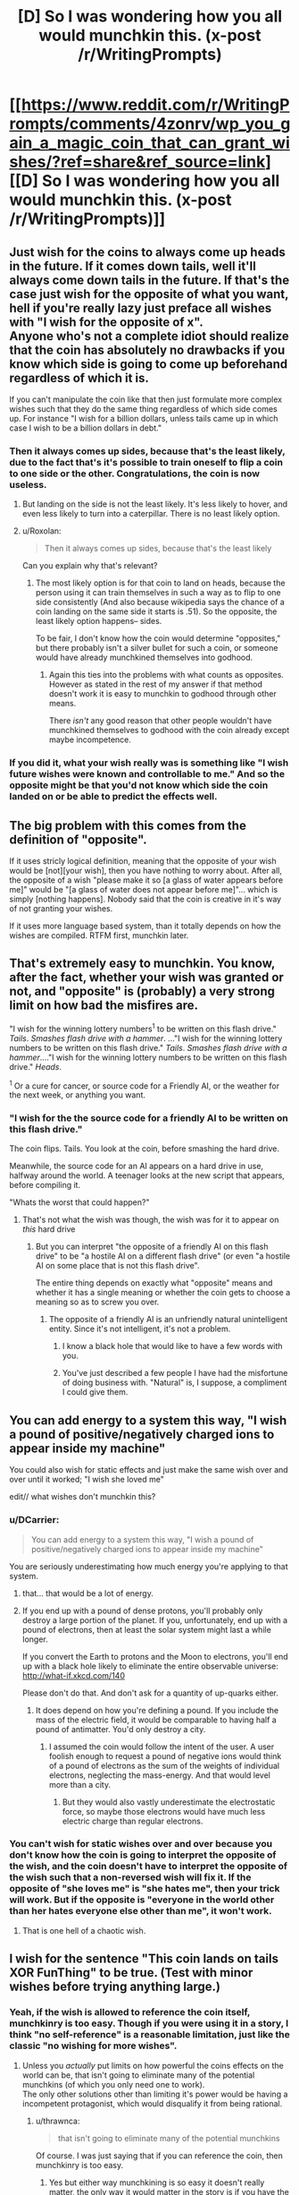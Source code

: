 #+TITLE: [D] So I was wondering how you all would munchkin this. (x-post /r/WritingPrompts)

* [[https://www.reddit.com/r/WritingPrompts/comments/4zonrv/wp_you_gain_a_magic_coin_that_can_grant_wishes/?ref=share&ref_source=link][[D] So I was wondering how you all would munchkin this. (x-post /r/WritingPrompts)]]
:PROPERTIES:
:Author: diraniola
:Score: 16
:DateUnix: 1472246425.0
:DateShort: 2016-Aug-27
:END:

** Just wish for the coins to always come up heads in the future. If it comes down tails, well it'll always come down tails in the future. If that's the case just wish for the opposite of what you want, hell if you're really lazy just preface all wishes with "I wish for the opposite of x".\\
Anyone who's not a complete idiot should realize that the coin has absolutely no drawbacks if you know which side is going to come up beforehand regardless of which it is.

If you can't manipulate the coin like that then just formulate more complex wishes such that they do the same thing regardless of which side comes up. For instance "I wish for a billion dollars, unless tails came up in which case I wish to be a billion dollars in debt."
:PROPERTIES:
:Author: vakusdrake
:Score: 46
:DateUnix: 1472248098.0
:DateShort: 2016-Aug-27
:END:

*** Then it always comes up sides, because that's the least likely, due to the fact that's it's possible to train oneself to flip a coin to one side or the other. Congratulations, the coin is now useless.
:PROPERTIES:
:Author: GaBeRockKing
:Score: 3
:DateUnix: 1472262765.0
:DateShort: 2016-Aug-27
:END:

**** But landing on the side is not the least likely. It's less likely to hover, and even less likely to turn into a caterpillar. There is no least likely option.
:PROPERTIES:
:Author: DCarrier
:Score: 10
:DateUnix: 1472282770.0
:DateShort: 2016-Aug-27
:END:


**** u/Roxolan:
#+begin_quote
  Then it always comes up sides, because that's the least likely
#+end_quote

Can you explain why that's relevant?
:PROPERTIES:
:Author: Roxolan
:Score: 2
:DateUnix: 1472263171.0
:DateShort: 2016-Aug-27
:END:

***** The most likely option is for that coin to land on heads, because the person using it can train themselves in such a way as to flip to one side consistently (And also because wikipedia says the chance of a coin landing on the same side it starts is .51). So the opposite, the least likely option happens-- sides.

To be fair, I don't know how the coin would determine "opposites," but there probably isn't a silver bullet for such a coin, or someone would have already munchkined themselves into godhood.
:PROPERTIES:
:Author: GaBeRockKing
:Score: 2
:DateUnix: 1472263454.0
:DateShort: 2016-Aug-27
:END:

****** Again this ties into the problems with what counts as opposites. However as stated in the rest of my answer if that method doesn't work it is easy to munchkin to godhood through other means.

There /isn't/ any good reason that other people wouldn't have munchkined themselves to godhood with the coin already except maybe incompetence.
:PROPERTIES:
:Author: vakusdrake
:Score: 2
:DateUnix: 1472266487.0
:DateShort: 2016-Aug-27
:END:


*** If you did it, what your wish really was is something like "I wish future wishes were known and controllable to me." And so the opposite might be that you'd not know which side the coin landed on or be able to predict the effects well.
:PROPERTIES:
:Author: Nepene
:Score: 1
:DateUnix: 1472402133.0
:DateShort: 2016-Aug-28
:END:


** The big problem with this comes from the definition of "opposite".

If it uses stricly logical definition, meaning that the opposite of your wish would be [not][your wish], then you have nothing to worry about. After all, the opposite of a wish "please make it so [a glass of water appears before me]" would be "[a glass of water does not appear before me]"... which is simply [nothing happens]. Nobody said that the coin is creative in it's way of not granting your wishes.

If it uses more language based system, than it totally depends on how the wishes are compiled. RTFM first, munchkin later.
:PROPERTIES:
:Author: vallar57
:Score: 29
:DateUnix: 1472253835.0
:DateShort: 2016-Aug-27
:END:


** That's extremely easy to munchkin. You know, after the fact, whether your wish was granted or not, and "opposite" is (probably) a very strong limit on how bad the misfires are.

"I wish for the winning lottery numbers^{1} to be written on this flash drive." /Tails/. /Smashes flash drive with a hammer/. ..."I wish for the winning lottery numbers to be written on this flash drive." /Tails/. /Smashes flash drive with a hammer/...."I wish for the winning lottery numbers to be written on this flash drive." /Heads/.

^{1} Or a cure for cancer, or source code for a Friendly AI, or the weather for the next week, or anything you want.
:PROPERTIES:
:Author: ulyssessword
:Score: 19
:DateUnix: 1472248288.0
:DateShort: 2016-Aug-27
:END:

*** "I wish for the the source code for a friendly AI to be written on this flash drive."

The coin flips. Tails. You look at the coin, before smashing the hard drive.

Meanwhile, the source code for an AI appears on a hard drive in use, halfway around the world. A teenager looks at the new script that appears, before compiling it.

"Whats the worst that could happen?"
:PROPERTIES:
:Author: frozenLake123
:Score: 15
:DateUnix: 1472251057.0
:DateShort: 2016-Aug-27
:END:

**** That's not what the wish was though, the wish was for it to appear on /this/ hard drive
:PROPERTIES:
:Author: KerbalFactorioLeague
:Score: 3
:DateUnix: 1472261754.0
:DateShort: 2016-Aug-27
:END:

***** But you can interpret "the opposite of a friendly AI on this flash drive" to be "a hostile AI on a different flash drive" (or even "a hostile AI on some place that is not this flash drive".

The entire thing depends on exactly what "opposite" means and whether it has a single meaning or whether the coin gets to choose a meaning so as to screw you over.
:PROPERTIES:
:Author: Jiro_T
:Score: 6
:DateUnix: 1472269553.0
:DateShort: 2016-Aug-27
:END:

****** The opposite of a friendly AI is an unfriendly natural unintelligent entity. Since it's not intelligent, it's not a problem.
:PROPERTIES:
:Author: DCarrier
:Score: 8
:DateUnix: 1472282914.0
:DateShort: 2016-Aug-27
:END:

******* I know a black hole that would like to have a few words with you.
:PROPERTIES:
:Author: Toricon
:Score: 7
:DateUnix: 1472296837.0
:DateShort: 2016-Aug-27
:END:


******* You've just described a few people I have had the misfortune of doing business with. "Natural" is, I suppose, a compliment I could give them.
:PROPERTIES:
:Author: LeifCarrotson
:Score: 2
:DateUnix: 1472509850.0
:DateShort: 2016-Aug-30
:END:


** You can add energy to a system this way, "I wish a pound of positive/negatively charged ions to appear inside my machine"

You could also wish for static effects and just make the same wish over and over until it worked; "I wish she loved me"

edit// what wishes don't munchkin this?
:PROPERTIES:
:Author: monkyyy0
:Score: 15
:DateUnix: 1472253338.0
:DateShort: 2016-Aug-27
:END:

*** u/DCarrier:
#+begin_quote
  You can add energy to a system this way, "I wish a pound of positive/negatively charged ions to appear inside my machine"
#+end_quote

You are seriously underestimating how much energy you're applying to that system.
:PROPERTIES:
:Author: DCarrier
:Score: 9
:DateUnix: 1472283041.0
:DateShort: 2016-Aug-27
:END:

**** that... that would be a lot of energy.
:PROPERTIES:
:Author: Strange-Aeons
:Score: 3
:DateUnix: 1472364406.0
:DateShort: 2016-Aug-28
:END:


**** If you end up with a pound of dense protons, you'll probably only destroy a large portion of the planet. If you, unfortunately, end up with a pound of electrons, then at least the solar system might last a while longer.

If you convert the Earth to protons and the Moon to electrons, you'll end up with a black hole likely to eliminate the entire observable universe: [[http://what-if.xkcd.com/140]]

Please don't do that. And don't ask for a quantity of up-quarks either.
:PROPERTIES:
:Author: LeifCarrotson
:Score: 1
:DateUnix: 1472510238.0
:DateShort: 2016-Aug-30
:END:

***** It does depend on how you're defining a pound. If you include the mass of the electric field, it would be comparable to having half a pound of antimatter. You'd only destroy a city.
:PROPERTIES:
:Author: DCarrier
:Score: 1
:DateUnix: 1472510923.0
:DateShort: 2016-Aug-30
:END:

****** I assumed the coin would follow the intent of the user. A user foolish enough to request a pound of negative ions would think of a pound of electrons as the sum of the weights of individual electrons, neglecting the mass-energy. And that would level more than a city.
:PROPERTIES:
:Author: LeifCarrotson
:Score: 1
:DateUnix: 1472519231.0
:DateShort: 2016-Aug-30
:END:

******* But they would also vastly underestimate the electrostatic force, so maybe those electrons would have much less electric charge than regular electrons.
:PROPERTIES:
:Author: DCarrier
:Score: 1
:DateUnix: 1472519472.0
:DateShort: 2016-Aug-30
:END:


*** You can't wish for static wishes over and over because you don't know how the coin is going to interpret the opposite of the wish, and the coin doesn't have to interpret the opposite of the wish such that a non-reversed wish will fix it. If the opposite of "she loves me" is "she hates me", then your trick will work. But if the opposite is "everyone in the world other than her hates everyone else other than me", it won't work.
:PROPERTIES:
:Author: Jiro_T
:Score: 5
:DateUnix: 1472269709.0
:DateShort: 2016-Aug-27
:END:

**** That is one hell of a chaotic wish.
:PROPERTIES:
:Author: MolochHASME
:Score: 5
:DateUnix: 1472279372.0
:DateShort: 2016-Aug-27
:END:


** I wish for the sentence "This coin lands on tails XOR FunThing" to be true. (Test with minor wishes before trying anything large.)
:PROPERTIES:
:Author: EliezerYudkowsky
:Score: 24
:DateUnix: 1472257009.0
:DateShort: 2016-Aug-27
:END:

*** Yeah, if the wish is allowed to reference the coin itself, munchkinry is too easy. Though if you were using it in a story, I think "no self-reference" is a reasonable limitation, just like the classic "no wishing for more wishes".
:PROPERTIES:
:Author: thrawnca
:Score: 2
:DateUnix: 1472425389.0
:DateShort: 2016-Aug-29
:END:

**** Unless you /actually/ put limits on how powerful the coins effects on the world can be, that isn't going to eliminate many of the potential munchkins (of which you only need one to work).\\
The only other solutions other than limiting it's power would be having a incompetent protagonist, which would disqualify it from being rational.
:PROPERTIES:
:Author: vakusdrake
:Score: 1
:DateUnix: 1472425735.0
:DateShort: 2016-Aug-29
:END:

***** u/thrawnca:
#+begin_quote
  that isn't going to eliminate many of the potential munchkins
#+end_quote

Of course. I was just saying that if you can reference the coin, then munchkinry is too easy.
:PROPERTIES:
:Author: thrawnca
:Score: 2
:DateUnix: 1472511261.0
:DateShort: 2016-Aug-30
:END:

****** Yes but either way munchkining is so easy it doesn't really matter, the only way it would matter in the story is if you have the person who picks up be an absolute idiot.
:PROPERTIES:
:Author: vakusdrake
:Score: 1
:DateUnix: 1472514214.0
:DateShort: 2016-Aug-30
:END:


** There are many wishes that would have essentially the same result regardless of either heads or tails. Wishing a specific person 100 km directly towards the center of the Earth would kill said person either way for instance.

Other wishes would be completely harmless to you if the coin lands on tails. Like wishing for a specific valuable item or substance to appear at the exact given coordinates specified in your wish.
:PROPERTIES:
:Author: Bowbreaker
:Score: 11
:DateUnix: 1472251455.0
:DateShort: 2016-Aug-27
:END:

*** Well unless the coin is chooses to interpret the opposite of creating a object, to be creating a antimatter version of that object in which case...
:PROPERTIES:
:Author: vakusdrake
:Score: 6
:DateUnix: 1472266633.0
:DateShort: 2016-Aug-27
:END:

**** Or as "everyone except that person is moved 100 km towards the center of the Earth".
:PROPERTIES:
:Author: Jiro_T
:Score: 2
:DateUnix: 1472269905.0
:DateShort: 2016-Aug-27
:END:

***** That's not really the opposite though. Colloquially, the opposite of "A is moved by X" is "A is moved by --X". Formally, the opposite is "A is not moved by X".

There's no meaning of "opposite" that would lead to "All P such that P is not A are moved by X". Why would it operate on a complementary domain and, further, why would it use "the set of all people" as the superset rather than "the set of all things"?
:PROPERTIES:
:Author: ZeroNihilist
:Score: 3
:DateUnix: 1472273519.0
:DateShort: 2016-Aug-27
:END:

****** u/Jiro_T:
#+begin_quote
  Why would it operate on a complementary domain and, further, why would it use "the set of all people" as the superset rather than "the set of all things"?
#+end_quote

Because the question doesn't specify which of those it does, so it can do any of them it wants to and choose between them for any reason. It could pick a colloquial opposite, a formal opposite, or something else depending on which of those it thinks screws you over the most.
:PROPERTIES:
:Author: Jiro_T
:Score: 1
:DateUnix: 1472292023.0
:DateShort: 2016-Aug-27
:END:

******* But that wouldn't be any meaning of "opposite". It's not "heads it does your wish, tails it attempts to destroy everything you hold dear".
:PROPERTIES:
:Author: ZeroNihilist
:Score: 2
:DateUnix: 1472297144.0
:DateShort: 2016-Aug-27
:END:

******** When dealing with an unfriendly AI, like this coin, you can hardly reliably expect it to be fair.
:PROPERTIES:
:Author: Nepene
:Score: 2
:DateUnix: 1472401540.0
:DateShort: 2016-Aug-28
:END:


*** I would hope the coin is smart enough to know what you want to achieve, and create the opposite effect on tails.

For example, it could boil the wish "Move Steve 100 kilometers further away from the earth's center than he currently is" down to "Kill Steve", and on tails it would do something positive for Steve instead. Maybe extend his life by however many years you would have cut it short?

How it calculates these value estimates, though, would be another question. The least exploitable version, I think, would be for it to have some sort of utility function that roughly matches that of the average human, and takes your goals into account when fulfilling the wishes. That way the results are comprehensible and predictable, but harder to game.
:PROPERTIES:
:Author: Kylinger
:Score: 1
:DateUnix: 1472345868.0
:DateShort: 2016-Aug-28
:END:


** I suppose it would depend on how much of a monkey's uncle the coin is. For example, say you want to be more intelligent. Obviously that's dangerous to wish for directly, so you wish for a Fountain of Cleverness. The coin comes up tails. Supposing I'm the genie of the coin, there are a few different opposites I can use here.

1: A fountain is created in the desired location. Anyone drinking from the fountain becomes a complete moron.

2: A fountain is created in the desired location. Anyone who doesn't drink from the fountain is imbued with cleverness.

3: A reverse-fountain is created in the desired location. Everywhere except the inside of the fountain is flooded with the Elixir of Cleverness, and everybody drowns.

4: A fountain is created on Pluto. Anyone who drinks from the fountain becomes a superintelligent paperclip maximizer and destroys the universe.

And so on.
:PROPERTIES:
:Author: UltraRedSpectrum
:Score: 8
:DateUnix: 1472256409.0
:DateShort: 2016-Aug-27
:END:

*** Eh, 3 is just adding things onto the wish. If that could happen then no matter what the coin landed on the result could be "X, and also the sun explodes, killing everyone"
:PROPERTIES:
:Author: KerbalFactorioLeague
:Score: 3
:DateUnix: 1472261932.0
:DateShort: 2016-Aug-27
:END:

**** I disagree. "Everywhere except the inside of the fountain is flooded" is not a random extra, it's a valid interpretation (one of many) of "the opposite of a fountain".
:PROPERTIES:
:Author: Roxolan
:Score: 7
:DateUnix: 1472263296.0
:DateShort: 2016-Aug-27
:END:


** "I wish for this coin to land on tails."
:PROPERTIES:
:Author: appropriate-username
:Score: 4
:DateUnix: 1472247484.0
:DateShort: 2016-Aug-27
:END:

*** That's not munchkining that's just trying to create a logical paradox. Given how presumably powerful the coin is I wouldn't recommend doing something like that if you don't want to destroy the universe or something.
:PROPERTIES:
:Author: vakusdrake
:Score: 4
:DateUnix: 1472248230.0
:DateShort: 2016-Aug-27
:END:

**** It would just land on heads, rebound and then land on tails before you can wish for something new. Or the other way around.
:PROPERTIES:
:Author: Bowbreaker
:Score: 5
:DateUnix: 1472250609.0
:DateShort: 2016-Aug-27
:END:


*** Fish in a barrel.
:PROPERTIES:
:Author: AmeteurOpinions
:Score: 2
:DateUnix: 1472247814.0
:DateShort: 2016-Aug-27
:END:


** Be very, very careful what you wish for.

"I wish for a 1 kg block of gold to appear on my desk."

/Tails/

A 1 kg block of anti-gold appears. The antimatter immediately reacts with the atmosphere and the desk, releasing 9 x 10^{16} joules of energy (~20 megatons, or 1000 Hiroshima-equivalents).
:PROPERTIES:
:Author: ulyssessword
:Score: 10
:DateUnix: 1472257873.0
:DateShort: 2016-Aug-27
:END:

*** This possibility did occur to me, and unfortunately it might make it to risky to create any material right away, one way to test it would be to create stuff on mars and see if there's anything about a bizarre martian explosion on the news later.
:PROPERTIES:
:Author: vakusdrake
:Score: 4
:DateUnix: 1472266906.0
:DateShort: 2016-Aug-27
:END:

**** It could reverse the wish by creating something everywhere except Mars.
:PROPERTIES:
:Author: Jiro_T
:Score: 4
:DateUnix: 1472269227.0
:DateShort: 2016-Aug-27
:END:


** /I wish all malaria parasites mutate into the form that maximizes their own longevity./

Heads: harmless commensal organism

Tails: extinct

Either way, no more malaria
:PROPERTIES:
:Author: dspeyer
:Score: 4
:DateUnix: 1472270224.0
:DateShort: 2016-Aug-27
:END:

*** I think you vastly underestimate how much room that wish has to go horribly wrong...\\
What if it mutates into something capable of functioning as a GAI?
:PROPERTIES:
:Author: vakusdrake
:Score: 2
:DateUnix: 1472330681.0
:DateShort: 2016-Aug-28
:END:

**** No need to mutate them, just increase their temperature by 30 degrees...
:PROPERTIES:
:Author: thrawnca
:Score: 1
:DateUnix: 1472425274.0
:DateShort: 2016-Aug-29
:END:

***** How would that maximize their longevity?
:PROPERTIES:
:Author: vakusdrake
:Score: 1
:DateUnix: 1472425915.0
:DateShort: 2016-Aug-29
:END:

****** Huh? I don't want to maximise their longevity, I want them dead! Cooked or frozen, can't lose either way.
:PROPERTIES:
:Author: thrawnca
:Score: 1
:DateUnix: 1472511209.0
:DateShort: 2016-Aug-30
:END:

******* /Yes but if it comes up heads it will maximize their lifespan!/\\
So as I pointed out there are many ways the coin could achieve maximizing their lifespan, many of which //Would not be harmless!//
:PROPERTIES:
:Author: vakusdrake
:Score: 1
:DateUnix: 1472514399.0
:DateShort: 2016-Aug-30
:END:

******** I don't think I was clear.

I wouldn't wish for malaria parasites' longevity.

I would wish for all malaria parasites to become significantly (say, 30 degrees Celsius, or maybe 50 degrees) hotter.
:PROPERTIES:
:Author: thrawnca
:Score: 1
:DateUnix: 1472520739.0
:DateShort: 2016-Aug-30
:END:

********* Oh sorry I was confusing you with dspeyer and was /extremely confused/.\\
But yeah your wish seems like a pretty classic example of where most of the obvious interpretations would do what you want on both heads and tails.
:PROPERTIES:
:Author: vakusdrake
:Score: 1
:DateUnix: 1472525874.0
:DateShort: 2016-Aug-30
:END:


********* I wonder what that would do to people inside whose bodies it happens.
:PROPERTIES:
:Author: alexeyr
:Score: 1
:DateUnix: 1474830408.0
:DateShort: 2016-Sep-25
:END:

********** Might be unpleasant, but the parasites are so tiny, it shouldn't make a massive difference.
:PROPERTIES:
:Author: thrawnca
:Score: 1
:DateUnix: 1474841651.0
:DateShort: 2016-Sep-26
:END:


** /I wish that all mid-eastern leaders become very wise/

Heads: They make peace

Tails: They lose power and I wish again on their replacements
:PROPERTIES:
:Author: dspeyer
:Score: 4
:DateUnix: 1472270259.0
:DateShort: 2016-Aug-27
:END:

*** Did something already do this for world leaders in general, and then misplace the coin?
:PROPERTIES:
:Author: callmebrotherg
:Score: 2
:DateUnix: 1472272878.0
:DateShort: 2016-Aug-27
:END:

**** No, they seem to be consistently occupying that irritating middle ground where they're wise enough to hold on to their power but not wise enough to do anything worthwhile with it.
:PROPERTIES:
:Author: dspeyer
:Score: 3
:DateUnix: 1472279592.0
:DateShort: 2016-Aug-27
:END:


*** Tails: While you're thinking about replacements, a nuclear bombs start falling
:PROPERTIES:
:Author: ShareDVI
:Score: 2
:DateUnix: 1472276054.0
:DateShort: 2016-Aug-27
:END:


*** Tails: No border-western followers cease to be slightly unwise.
:PROPERTIES:
:Author: DCarrier
:Score: 1
:DateUnix: 1472283197.0
:DateShort: 2016-Aug-27
:END:


*** I think you overestimate how much the coin is going to use your definition of wisdom, there's quite a few ways this could go horribly wrong...\\
Firstly they could become superintelligent AIs' dedicated to fulfilling whatever insane goals they had as humans.\\
Secondly if tails they could be superintelligent AIs' dedicated to do the opposite of what their goals were as humans, this would probably turn out even worse..\\
Those are just two scenarios, the definition of wisdom the coin will end up using (the prior two being one's ability to accomplish one's goals) isn't something you can know, /so don't assume it will use the definition you want it to!/
:PROPERTIES:
:Author: vakusdrake
:Score: 1
:DateUnix: 1472331084.0
:DateShort: 2016-Aug-28
:END:


** Plenty of ways to make money.

Put a straddle on a stock (purchase an option to sell it and an option to buy it), then "I wish for this stock to go up by 30% today." (You can make there be a large change, even if you can't control its direction.)

Bet on Leicester City at 5000-1 odds, then "I wish for Leicester City to win the Premier League this year." Or, buy a Powerball ticket and then "I wish for tomorrow's winning Powerball numbers to be 26, 6, 10, 65, 33, with a Powerball of 8." (You can make anything a 50-50 proposition.)

Or, "I wish for the Royals to beat the Red Sox in tonight's baseball game," then flip, then place your bet on either the Royals or the Red Sox. (You know what will happen in advance.)

"I wish for Jack to accept the bet that I'm about to offer him." "Hey Jack, I just flipped this coin and didn't look at it. I bet you $100 that it landed heads." (You can cause the coin state to be correlated with other features of the world.)
:PROPERTIES:
:Author: keeper52
:Score: 3
:DateUnix: 1472283772.0
:DateShort: 2016-Aug-27
:END:


** Depends on exactly what's backing the coin, but maybe make the most saliently reversable part of the wish an unimportant one?

"I wish that tomorrow a researcher at Harvard finds the cure for cancer"

/tails/

A researcher at Yale finds the cure for cancer.
:PROPERTIES:
:Author: dspeyer
:Score: 2
:DateUnix: 1472265902.0
:DateShort: 2016-Aug-27
:END:

*** An engineer outside Yale loses a cause of some disease that makes cells stop replicating.
:PROPERTIES:
:Author: DCarrier
:Score: 3
:DateUnix: 1472283290.0
:DateShort: 2016-Aug-27
:END:

**** That's not the opposite! "A not-researcher not-at not-Harvard not-finds the not-cure for not-cancer" - that's a sextuple negative!

It's like saying the opposite of gaining six dollars is losing $6 of debt.
:PROPERTIES:
:Author: MugaSofer
:Score: 2
:DateUnix: 1472414979.0
:DateShort: 2016-Aug-29
:END:

***** no its not losing 6$ of not debt.
:PROPERTIES:
:Author: Areign
:Score: 1
:DateUnix: 1472880013.0
:DateShort: 2016-Sep-03
:END:

****** [deleted]
:PROPERTIES:
:Score: 1
:DateUnix: 1472918086.0
:DateShort: 2016-Sep-03
:END:

******* Duh
:PROPERTIES:
:Author: Areign
:Score: 1
:DateUnix: 1472942376.0
:DateShort: 2016-Sep-04
:END:


*** I think a more consistent opposite (how is yale the /opposite/ of harvard?) would be to have someone at harvard develop a disease the gives everyone cancer.\\
Or maybe it somehow sabotages any potential for there to be a cure for cancer in the future.
:PROPERTIES:
:Author: vakusdrake
:Score: 2
:DateUnix: 1472426164.0
:DateShort: 2016-Aug-29
:END:


** "I wish the coin would come up heads next time"

If heads, make wish on next flip.

If tails, make the opposite of your wish on next flip.

Repeat.

Of course you'd want to test this on minor wishes a few times to make sure it will work.
:PROPERTIES:
:Author: SometimesATroll
:Score: 1
:DateUnix: 1472301312.0
:DateShort: 2016-Aug-27
:END:


** This is a perfect oracle for answering binary questions. Let's say you want to find out if X is true. Then you wish for X to be true, toss the coin and find out if it's true (if the coin came up head) or false (if the coin came up tails).
:PROPERTIES:
:Author: robryk
:Score: 1
:DateUnix: 1472692606.0
:DateShort: 2016-Sep-01
:END:

